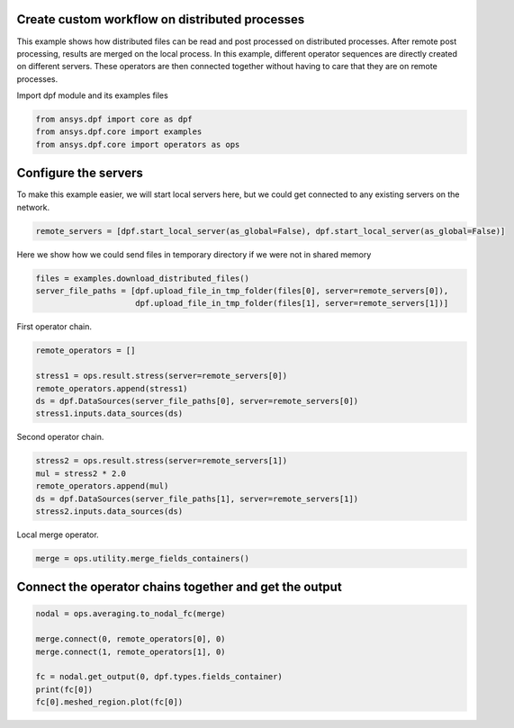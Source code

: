 
.. DO NOT EDIT.
.. THIS FILE WAS AUTOMATICALLY GENERATED BY SPHINX-GALLERY.
.. TO MAKE CHANGES, EDIT THE SOURCE PYTHON FILE:
.. "examples\06-distributed-post\01-distributed_workflows_on_remote.py"
.. LINE NUMBERS ARE GIVEN BELOW.

.. only:: html

    .. note::
        :class: sphx-glr-download-link-note

        Click :ref:`here <sphx_glr_download_examples_06-distributed-post_01-distributed_workflows_on_remote.py>`
        to download the full example code

.. rst-class:: sphx-glr-example-title

.. _sphx_glr_examples_06-distributed-post_01-distributed_workflows_on_remote.py:


.. _ref_distributed_workflows_on_remote:

Create custom workflow on distributed processes
~~~~~~~~~~~~~~~~~~~~~~~~~~~~~~~~~~~~~~~~~~~~~~~~~~~~~~~~~~~~~~~~~~~~~~~
This example shows how distributed files can be read and post processed
on distributed processes. After remote post processing,
results are merged on the local process. In this example, different operator
sequences are directly created on different servers. These operators are then
connected together without having to care that they are on remote processes.

.. image:: 01-operator-dep.svg
   :align: center
   :width: 400

.. GENERATED FROM PYTHON SOURCE LINES 17-18

Import dpf module and its examples files

.. GENERATED FROM PYTHON SOURCE LINES 18-23

.. code-block:: default


    from ansys.dpf import core as dpf
    from ansys.dpf.core import examples
    from ansys.dpf.core import operators as ops








.. GENERATED FROM PYTHON SOURCE LINES 24-28

Configure the servers
~~~~~~~~~~~~~~~~~~~~~~
To make this example easier, we will start local servers here,
but we could get connected to any existing servers on the network.

.. GENERATED FROM PYTHON SOURCE LINES 28-31

.. code-block:: default


    remote_servers = [dpf.start_local_server(as_global=False), dpf.start_local_server(as_global=False)]








.. GENERATED FROM PYTHON SOURCE LINES 32-34

Here we show how we could send files in temporary directory if we were not
in shared memory

.. GENERATED FROM PYTHON SOURCE LINES 34-39

.. code-block:: default


    files = examples.download_distributed_files()
    server_file_paths = [dpf.upload_file_in_tmp_folder(files[0], server=remote_servers[0]),
                         dpf.upload_file_in_tmp_folder(files[1], server=remote_servers[1])]








.. GENERATED FROM PYTHON SOURCE LINES 40-41

First operator chain.

.. GENERATED FROM PYTHON SOURCE LINES 41-49

.. code-block:: default


    remote_operators = []

    stress1 = ops.result.stress(server=remote_servers[0])
    remote_operators.append(stress1)
    ds = dpf.DataSources(server_file_paths[0], server=remote_servers[0])
    stress1.inputs.data_sources(ds)








.. GENERATED FROM PYTHON SOURCE LINES 50-51

Second operator chain.

.. GENERATED FROM PYTHON SOURCE LINES 51-58

.. code-block:: default


    stress2 = ops.result.stress(server=remote_servers[1])
    mul = stress2 * 2.0
    remote_operators.append(mul)
    ds = dpf.DataSources(server_file_paths[1], server=remote_servers[1])
    stress2.inputs.data_sources(ds)








.. GENERATED FROM PYTHON SOURCE LINES 59-60

Local merge operator.

.. GENERATED FROM PYTHON SOURCE LINES 60-63

.. code-block:: default


    merge = ops.utility.merge_fields_containers()








.. GENERATED FROM PYTHON SOURCE LINES 64-66

Connect the operator chains together and get the output
~~~~~~~~~~~~~~~~~~~~~~~~~~~~~~~~~~~~~~~~~~~~~~~~~~

.. GENERATED FROM PYTHON SOURCE LINES 66-75

.. code-block:: default


    nodal = ops.averaging.to_nodal_fc(merge)

    merge.connect(0, remote_operators[0], 0)
    merge.connect(1, remote_operators[1], 0)

    fc = nodal.get_output(0, dpf.types.fields_container)
    print(fc[0])
    fc[0].meshed_region.plot(fc[0])



.. image-sg:: /examples/06-distributed-post/images/sphx_glr_01-distributed_workflows_on_remote_001.png
   :alt: 01 distributed workflows on remote
   :srcset: /examples/06-distributed-post/images/sphx_glr_01-distributed_workflows_on_remote_001.png
   :class: sphx-glr-single-img


.. rst-class:: sphx-glr-script-out

 Out:

 .. code-block:: none

    DPF  Field
      Location: Nodal
      Unit: Pa
      432 entities 
      Data:6 components and 432 elementary data 






.. rst-class:: sphx-glr-timing

   **Total running time of the script:** ( 0 minutes  5.209 seconds)


.. _sphx_glr_download_examples_06-distributed-post_01-distributed_workflows_on_remote.py:


.. only :: html

 .. container:: sphx-glr-footer
    :class: sphx-glr-footer-example



  .. container:: sphx-glr-download sphx-glr-download-python

     :download:`Download Python source code: 01-distributed_workflows_on_remote.py <01-distributed_workflows_on_remote.py>`



  .. container:: sphx-glr-download sphx-glr-download-jupyter

     :download:`Download Jupyter notebook: 01-distributed_workflows_on_remote.ipynb <01-distributed_workflows_on_remote.ipynb>`


.. only:: html

 .. rst-class:: sphx-glr-signature

    `Gallery generated by Sphinx-Gallery <https://sphinx-gallery.github.io>`_

